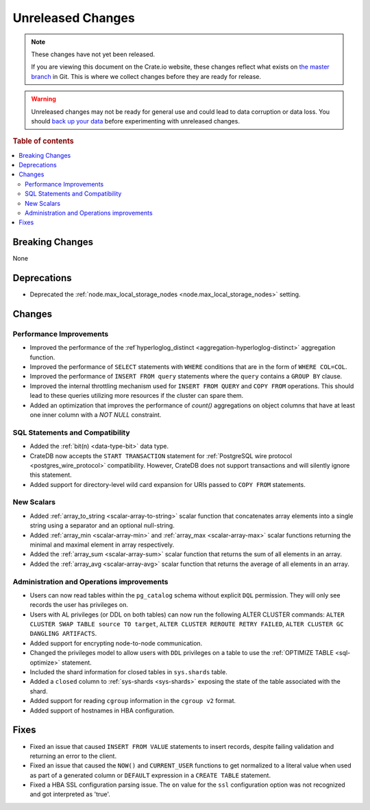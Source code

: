 ==================
Unreleased Changes
==================

.. NOTE::

    These changes have not yet been released.

    If you are viewing this document on the Crate.io website, these changes
    reflect what exists on `the master branch`_ in Git. This is where we
    collect changes before they are ready for release.

.. WARNING::

    Unreleased changes may not be ready for general use and could lead to data
    corruption or data loss. You should `back up your data`_ before
    experimenting with unreleased changes.

.. _the master branch: https://github.com/crate/crate
.. _back up your data: https://crate.io/docs/crate/reference/en/latest/admin/snapshots.html

.. DEVELOPER README
.. ================

.. Changes should be recorded here as you are developing CrateDB. When a new
.. release is being cut, changes will be moved to the appropriate release notes
.. file.

.. When resetting this file during a release, leave the headers in place, but
.. add a single paragraph to each section with the word "None".

.. Always cluster items into bigger topics. Link to the documentation whenever feasible.
.. Remember to give the right level of information: Users should understand
.. the impact of the change without going into the depth of tech.

.. rubric:: Table of contents

.. contents::
   :local:


Breaking Changes
================

None


Deprecations
============

- Deprecated the :ref:`node.max_local_storage_nodes
  <node.max_local_storage_nodes>` setting.


Changes
=======


Performance Improvements
------------------------

- Improved the performance of the :ref`hyperloglog_distinct
  <aggregation-hyperloglog-distinct>` aggregation function.

- Improved the performance of ``SELECT`` statements with ``WHERE`` conditions
  that are in the form of ``WHERE COL=COL``.

- Improved the performance of ``INSERT FROM query`` statements where the
  ``query`` contains a ``GROUP BY`` clause.

- Improved the internal throttling mechanism used for ``INSERT FROM QUERY`` and
  ``COPY FROM`` operations. This should lead to these queries utilizing more
  resources if the cluster can spare them.

- Added an optimization that improves the performance of `count()` aggregations
  on object columns that have at least one inner column with a `NOT NULL`
  constraint.


SQL Statements and Compatibility
--------------------------------

- Added the :ref:`bit(n) <data-type-bit>` data type.

- CrateDB now accepts the ``START TRANSACTION`` statement for :ref:`PostgreSQL
  wire protocol <postgres_wire_protocol>` compatibility. However, CrateDB does
  not support transactions and will silently ignore this statement.

- Added support for directory-level wild card expansion for URIs passed to
  ``COPY FROM`` statements.


New Scalars
-----------

- Added :ref:`array_to_string <scalar-array-to-string>` scalar function
  that concatenates array elements into a single string using a separator and
  an optional null-string.

- Added :ref:`array_min <scalar-array-min>` and :ref:`array_max
  <scalar-array-max>` scalar functions returning the minimal and maximal
  element in array respectively.

- Added the :ref:`array_sum <scalar-array-sum>` scalar function
  that returns the sum of all elements in an array.

- Added the :ref:`array_avg <scalar-array-avg>` scalar function that returns
  the average of all elements in an array.


Administration and Operations improvements
------------------------------------------

- Users can now read tables within the ``pg_catalog`` schema without explicit
  ``DQL`` permission. They will only see records the user has privileges on.

- Users with AL privileges (or DDL on both tables) can now run the following
  ALTER CLUSTER commands:
  ``ALTER CLUSTER SWAP TABLE source TO target``,
  ``ALTER CLUSTER REROUTE RETRY FAILED``,
  ``ALTER CLUSTER GC DANGLING ARTIFACTS``.

- Added support for encrypting node-to-node communication.

- Changed the privileges model to allow users with ``DDL`` privileges on a
  table to use the :ref:`OPTIMIZE TABLE <sql-optimize>` statement.

- Included the shard information for closed tables in ``sys.shards`` table.

- Added a ``closed`` column to :ref:`sys-shards <sys-shards>` exposing
  the state of the table associated with the shard.

- Added support for reading ``cgroup`` information in the ``cgroup v2`` format.

- Added support of hostnames in HBA configuration.


Fixes
=====

- Fixed an issue that caused ``INSERT FROM VALUE`` statements to insert
  records, despite failing validation and returning an error to the client.

- Fixed an issue that caused the ``NOW()`` and ``CURRENT_USER`` functions to
  get normalized to a literal value when used as part of a generated column or
  ``DEFAULT`` expression in a ``CREATE TABLE`` statement.

- Fixed a HBA SSL configuration parsing issue. The ``on`` value for the ``ssl``
  configuration option was not recognized and got interpreted as 'true'.


